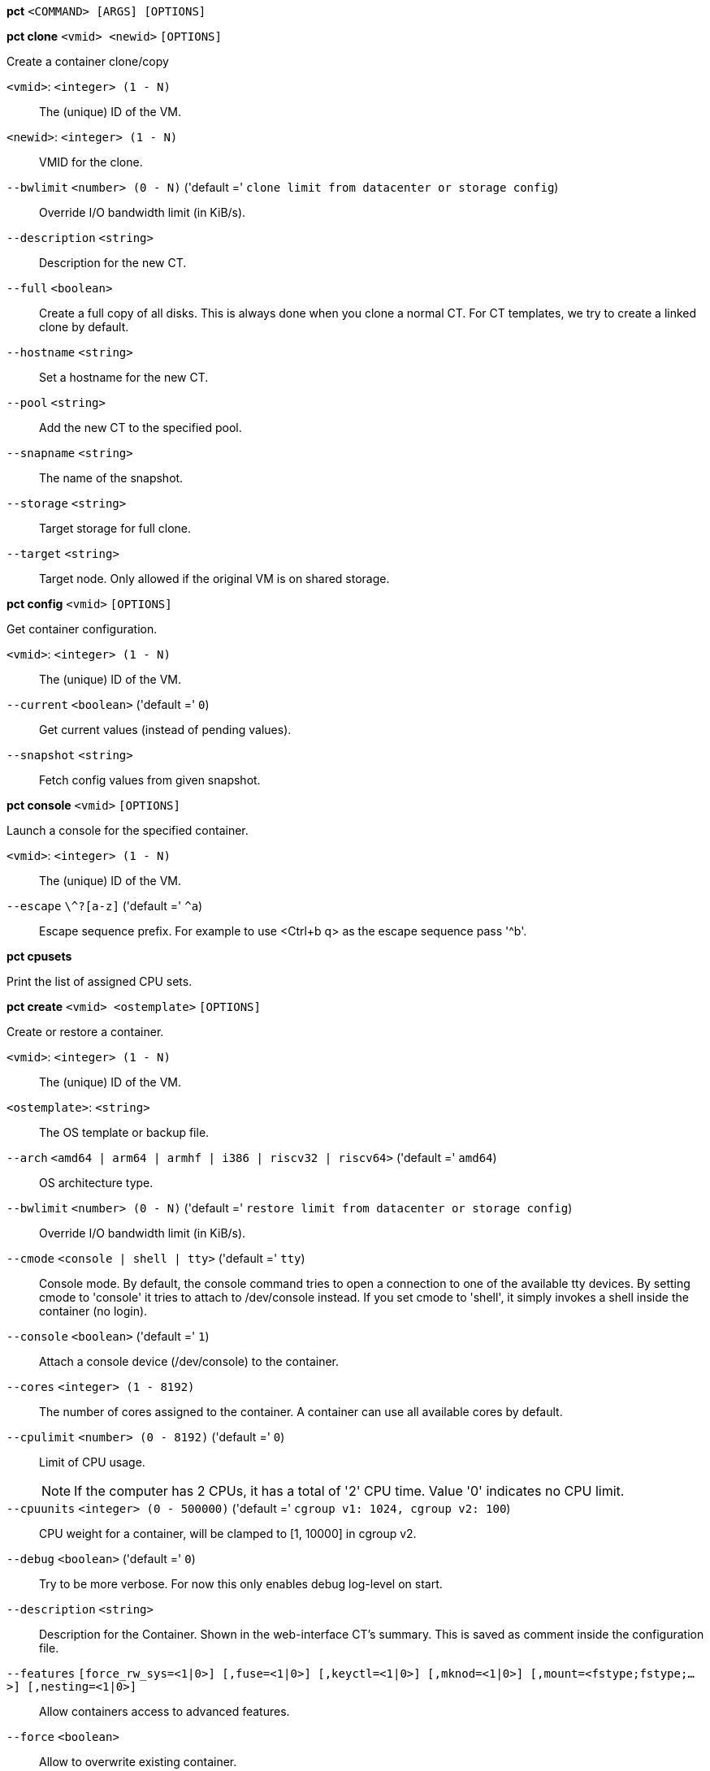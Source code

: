 *pct* `<COMMAND> [ARGS] [OPTIONS]`

*pct clone* `<vmid> <newid>` `[OPTIONS]`

Create a container clone/copy

`<vmid>`: `<integer> (1 - N)` ::

The (unique) ID of the VM.

`<newid>`: `<integer> (1 - N)` ::

VMID for the clone.

`--bwlimit` `<number> (0 - N)` ('default =' `clone limit from datacenter or storage config`)::

Override I/O bandwidth limit (in KiB/s).

`--description` `<string>` ::

Description for the new CT.

`--full` `<boolean>` ::

Create a full copy of all disks. This is always done when you clone a normal CT. For CT templates, we try to create a linked clone by default.

`--hostname` `<string>` ::

Set a hostname for the new CT.

`--pool` `<string>` ::

Add the new CT to the specified pool.

`--snapname` `<string>` ::

The name of the snapshot.

`--storage` `<string>` ::

Target storage for full clone.

`--target` `<string>` ::

Target node. Only allowed if the original VM is on shared storage.

*pct config* `<vmid>` `[OPTIONS]`

Get container configuration.

`<vmid>`: `<integer> (1 - N)` ::

The (unique) ID of the VM.

`--current` `<boolean>` ('default =' `0`)::

Get current values (instead of pending values).

`--snapshot` `<string>` ::

Fetch config values from given snapshot.

*pct console* `<vmid>` `[OPTIONS]`

Launch a console for the specified container.

`<vmid>`: `<integer> (1 - N)` ::

The (unique) ID of the VM.

`--escape` `\^?[a-z]` ('default =' `^a`)::

Escape sequence prefix. For example to use <Ctrl+b q> as the escape sequence pass '^b'.

*pct cpusets*

Print the list of assigned CPU sets.

*pct create* `<vmid> <ostemplate>` `[OPTIONS]`

Create or restore a container.

`<vmid>`: `<integer> (1 - N)` ::

The (unique) ID of the VM.

`<ostemplate>`: `<string>` ::

The OS template or backup file.

`--arch` `<amd64 | arm64 | armhf | i386 | riscv32 | riscv64>` ('default =' `amd64`)::

OS architecture type.

`--bwlimit` `<number> (0 - N)` ('default =' `restore limit from datacenter or storage config`)::

Override I/O bandwidth limit (in KiB/s).

`--cmode` `<console | shell | tty>` ('default =' `tty`)::

Console mode. By default, the console command tries to open a connection to one of the available tty devices. By setting cmode to 'console' it tries to attach to /dev/console instead. If you set cmode to 'shell', it simply invokes a shell inside the container (no login).

`--console` `<boolean>` ('default =' `1`)::

Attach a console device (/dev/console) to the container.

`--cores` `<integer> (1 - 8192)` ::

The number of cores assigned to the container. A container can use all available cores by default.

`--cpulimit` `<number> (0 - 8192)` ('default =' `0`)::

Limit of CPU usage.
+
NOTE: If the computer has 2 CPUs, it has a total of '2' CPU time. Value '0' indicates no CPU limit.

`--cpuunits` `<integer> (0 - 500000)` ('default =' `cgroup v1: 1024, cgroup v2: 100`)::

CPU weight for a container, will be clamped to [1, 10000] in cgroup v2.

`--debug` `<boolean>` ('default =' `0`)::

Try to be more verbose. For now this only enables debug log-level on start.

`--description` `<string>` ::

Description for the Container. Shown in the web-interface CT's summary. This is saved as comment inside the configuration file.

`--features` `[force_rw_sys=<1|0>] [,fuse=<1|0>] [,keyctl=<1|0>] [,mknod=<1|0>] [,mount=<fstype;fstype;...>] [,nesting=<1|0>]` ::

Allow containers access to advanced features.

`--force` `<boolean>` ::

Allow to overwrite existing container.

`--hookscript` `<string>` ::

Script that will be exectued during various steps in the containers lifetime.

`--hostname` `<string>` ::

Set a host name for the container.

`--ignore-unpack-errors` `<boolean>` ::

Ignore errors when extracting the template.

`--lock` `<backup | create | destroyed | disk | fstrim | migrate | mounted | rollback | snapshot | snapshot-delete>` ::

Lock/unlock the container.

`--memory` `<integer> (16 - N)` ('default =' `512`)::

Amount of RAM for the container in MB.

`--mp[n]` `[volume=]<volume> ,mp=<Path> [,acl=<1|0>] [,backup=<1|0>] [,mountoptions=<opt[;opt...]>] [,quota=<1|0>] [,replicate=<1|0>] [,ro=<1|0>] [,shared=<1|0>] [,size=<DiskSize>]` ::

Use volume as container mount point. Use the special syntax STORAGE_ID:SIZE_IN_GiB to allocate a new volume.

`--nameserver` `<string>` ::

Sets DNS server IP address for a container. Create will automatically use the setting from the host if you neither set searchdomain nor nameserver.

`--net[n]` `name=<string> [,bridge=<bridge>] [,firewall=<1|0>] [,gw=<GatewayIPv4>] [,gw6=<GatewayIPv6>] [,hwaddr=<XX:XX:XX:XX:XX:XX>] [,ip=<(IPv4/CIDR|dhcp|manual)>] [,ip6=<(IPv6/CIDR|auto|dhcp|manual)>] [,link_down=<1|0>] [,mtu=<integer>] [,rate=<mbps>] [,tag=<integer>] [,trunks=<vlanid[;vlanid...]>] [,type=<veth>]` ::

Specifies network interfaces for the container.

`--onboot` `<boolean>` ('default =' `0`)::

Specifies whether a container will be started during system bootup.

`--ostype` `<alpine | archlinux | centos | debian | devuan | fedora | gentoo | nixos | opensuse | ubuntu | unmanaged>` ::

OS type. This is used to setup configuration inside the container, and corresponds to lxc setup scripts in /usr/share/lxc/config/<ostype>.common.conf. Value 'unmanaged' can be used to skip and OS specific setup.

`--password` `<password>` ::

Sets root password inside container.

`--pool` `<string>` ::

Add the VM to the specified pool.

`--protection` `<boolean>` ('default =' `0`)::

Sets the protection flag of the container. This will prevent the CT or CT's disk remove/update operation.

`--restore` `<boolean>` ::

Mark this as restore task.

`--rootfs` `[volume=]<volume> [,acl=<1|0>] [,mountoptions=<opt[;opt...]>] [,quota=<1|0>] [,replicate=<1|0>] [,ro=<1|0>] [,shared=<1|0>] [,size=<DiskSize>]` ::

Use volume as container root.

`--searchdomain` `<string>` ::

Sets DNS search domains for a container. Create will automatically use the setting from the host if you neither set searchdomain nor nameserver.

`--ssh-public-keys` `<filepath>` ::

Setup public SSH keys (one key per line, OpenSSH format).

`--start` `<boolean>` ('default =' `0`)::

Start the CT after its creation finished successfully.

`--startup` `[[order=]\d+] [,up=\d+] [,down=\d+] ` ::

Startup and shutdown behavior. Order is a non-negative number defining the general startup order. Shutdown in done with reverse ordering. Additionally you can set the 'up' or 'down' delay in seconds, which specifies a delay to wait before the next VM is started or stopped.

`--storage` `<string>` ('default =' `local`)::

Default Storage.

`--swap` `<integer> (0 - N)` ('default =' `512`)::

Amount of SWAP for the container in MB.

`--tags` `<string>` ::

Tags of the Container. This is only meta information.

`--template` `<boolean>` ('default =' `0`)::

Enable/disable Template.

`--timezone` `<string>` ::

Time zone to use in the container. If option isn't set, then nothing will be done. Can be set to 'host' to match the host time zone, or an arbitrary time zone option from /usr/share/zoneinfo/zone.tab

`--tty` `<integer> (0 - 6)` ('default =' `2`)::

Specify the number of tty available to the container

`--unique` `<boolean>` ::

Assign a unique random ethernet address.
+
NOTE: Requires option(s): `restore`

`--unprivileged` `<boolean>` ('default =' `0`)::

Makes the container run as unprivileged user. (Should not be modified manually.)

`--unused[n]` `[volume=]<volume>` ::

Reference to unused volumes. This is used internally, and should not be modified manually.

*pct delsnapshot* `<vmid> <snapname>` `[OPTIONS]`

Delete a LXC snapshot.

`<vmid>`: `<integer> (1 - N)` ::

The (unique) ID of the VM.

`<snapname>`: `<string>` ::

The name of the snapshot.

`--force` `<boolean>` ::

For removal from config file, even if removing disk snapshots fails.

*pct destroy* `<vmid>` `[OPTIONS]`

Destroy the container (also delete all uses files).

`<vmid>`: `<integer> (1 - N)` ::

The (unique) ID of the VM.

`--destroy-unreferenced-disks` `<boolean>` ::

If set, destroy additionally all disks with the VMID from all enabled storages which are not referenced in the config.

`--force` `<boolean>` ('default =' `0`)::

Force destroy, even if running.

`--purge` `<boolean>` ('default =' `0`)::

Remove container from all related configurations. For example, backup jobs, replication jobs or HA. Related ACLs and Firewall entries will *always* be removed.

*pct df* `<vmid>`

Get the container's current disk usage.

`<vmid>`: `<integer> (1 - N)` ::

The (unique) ID of the VM.

*pct enter* `<vmid>`

Launch a shell for the specified container.

`<vmid>`: `<integer> (1 - N)` ::

The (unique) ID of the VM.

*pct exec* `<vmid> [<extra-args>]`

Launch a command inside the specified container.

`<vmid>`: `<integer> (1 - N)` ::

The (unique) ID of the VM.

`<extra-args>`: `<array>` ::

Extra arguments as array

*pct fsck* `<vmid>` `[OPTIONS]`

Run a filesystem check (fsck) on a container volume.

`<vmid>`: `<integer> (1 - N)` ::

The (unique) ID of the VM.

`--device` `<mp0 | mp1 | mp10 | mp100 | mp101 | mp102 | mp103 | mp104 | mp105 | mp106 | mp107 | mp108 | mp109 | mp11 | mp110 | mp111 | mp112 | mp113 | mp114 | mp115 | mp116 | mp117 | mp118 | mp119 | mp12 | mp120 | mp121 | mp122 | mp123 | mp124 | mp125 | mp126 | mp127 | mp128 | mp129 | mp13 | mp130 | mp131 | mp132 | mp133 | mp134 | mp135 | mp136 | mp137 | mp138 | mp139 | mp14 | mp140 | mp141 | mp142 | mp143 | mp144 | mp145 | mp146 | mp147 | mp148 | mp149 | mp15 | mp150 | mp151 | mp152 | mp153 | mp154 | mp155 | mp156 | mp157 | mp158 | mp159 | mp16 | mp160 | mp161 | mp162 | mp163 | mp164 | mp165 | mp166 | mp167 | mp168 | mp169 | mp17 | mp170 | mp171 | mp172 | mp173 | mp174 | mp175 | mp176 | mp177 | mp178 | mp179 | mp18 | mp180 | mp181 | mp182 | mp183 | mp184 | mp185 | mp186 | mp187 | mp188 | mp189 | mp19 | mp190 | mp191 | mp192 | mp193 | mp194 | mp195 | mp196 | mp197 | mp198 | mp199 | mp2 | mp20 | mp200 | mp201 | mp202 | mp203 | mp204 | mp205 | mp206 | mp207 | mp208 | mp209 | mp21 | mp210 | mp211 | mp212 | mp213 | mp214 | mp215 | mp216 | mp217 | mp218 | mp219 | mp22 | mp220 | mp221 | mp222 | mp223 | mp224 | mp225 | mp226 | mp227 | mp228 | mp229 | mp23 | mp230 | mp231 | mp232 | mp233 | mp234 | mp235 | mp236 | mp237 | mp238 | mp239 | mp24 | mp240 | mp241 | mp242 | mp243 | mp244 | mp245 | mp246 | mp247 | mp248 | mp249 | mp25 | mp250 | mp251 | mp252 | mp253 | mp254 | mp255 | mp26 | mp27 | mp28 | mp29 | mp3 | mp30 | mp31 | mp32 | mp33 | mp34 | mp35 | mp36 | mp37 | mp38 | mp39 | mp4 | mp40 | mp41 | mp42 | mp43 | mp44 | mp45 | mp46 | mp47 | mp48 | mp49 | mp5 | mp50 | mp51 | mp52 | mp53 | mp54 | mp55 | mp56 | mp57 | mp58 | mp59 | mp6 | mp60 | mp61 | mp62 | mp63 | mp64 | mp65 | mp66 | mp67 | mp68 | mp69 | mp7 | mp70 | mp71 | mp72 | mp73 | mp74 | mp75 | mp76 | mp77 | mp78 | mp79 | mp8 | mp80 | mp81 | mp82 | mp83 | mp84 | mp85 | mp86 | mp87 | mp88 | mp89 | mp9 | mp90 | mp91 | mp92 | mp93 | mp94 | mp95 | mp96 | mp97 | mp98 | mp99 | rootfs>` ::

A volume on which to run the filesystem check

`--force` `<boolean>` ('default =' `0`)::

Force checking, even if the filesystem seems clean

*pct fstrim* `<vmid>` `[OPTIONS]`

Run fstrim on a chosen CT and its mountpoints, except bind or read-only
mountpoints.

`<vmid>`: `<integer> (1 - N)` ::

The (unique) ID of the VM.

`--ignore-mountpoints` `<boolean>` ::

Skip all mountpoints, only do fstrim on the container root.

*pct help* `[OPTIONS]`

Get help about specified command.

`--extra-args` `<array>` ::

Shows help for a specific command

`--verbose` `<boolean>` ::

Verbose output format.

*pct list*

LXC container index (per node).

*pct listsnapshot* `<vmid>`

List all snapshots.

`<vmid>`: `<integer> (1 - N)` ::

The (unique) ID of the VM.

*pct migrate* `<vmid> <target>` `[OPTIONS]`

Migrate the container to another node. Creates a new migration task.

`<vmid>`: `<integer> (1 - N)` ::

The (unique) ID of the VM.

`<target>`: `<string>` ::

Target node.

`--bwlimit` `<number> (0 - N)` ('default =' `migrate limit from datacenter or storage config`)::

Override I/O bandwidth limit (in KiB/s).

`--online` `<boolean>` ::

Use online/live migration.

`--restart` `<boolean>` ::

Use restart migration

`--target-storage` `<string>` ::

Mapping from source to target storages. Providing only a single storage ID maps all source storages to that storage. Providing the special value '1' will map each source storage to itself.

`--timeout` `<integer>` ('default =' `180`)::

Timeout in seconds for shutdown for restart migration

*pct mount* `<vmid>`

Mount the container's filesystem on the host. This will hold a lock on the
container and is meant for emergency maintenance only as it will prevent
further operations on the container other than start and stop.

`<vmid>`: `<integer> (1 - N)` ::

The (unique) ID of the VM.

*pct move-volume* `<vmid> <volume> [<storage>] [<target-vmid>] [<target-volume>]` `[OPTIONS]`

Move a rootfs-/mp-volume to a different storage or to a different
container.

`<vmid>`: `<integer> (1 - N)` ::

The (unique) ID of the VM.

`<volume>`: `<mp0 | mp1 | mp10 | mp100 | mp101 | mp102 | mp103 | mp104 | mp105 | mp106 | mp107 | mp108 | mp109 | mp11 | mp110 | mp111 | mp112 | mp113 | mp114 | mp115 | mp116 | mp117 | mp118 | mp119 | mp12 | mp120 | mp121 | mp122 | mp123 | mp124 | mp125 | mp126 | mp127 | mp128 | mp129 | mp13 | mp130 | mp131 | mp132 | mp133 | mp134 | mp135 | mp136 | mp137 | mp138 | mp139 | mp14 | mp140 | mp141 | mp142 | mp143 | mp144 | mp145 | mp146 | mp147 | mp148 | mp149 | mp15 | mp150 | mp151 | mp152 | mp153 | mp154 | mp155 | mp156 | mp157 | mp158 | mp159 | mp16 | mp160 | mp161 | mp162 | mp163 | mp164 | mp165 | mp166 | mp167 | mp168 | mp169 | mp17 | mp170 | mp171 | mp172 | mp173 | mp174 | mp175 | mp176 | mp177 | mp178 | mp179 | mp18 | mp180 | mp181 | mp182 | mp183 | mp184 | mp185 | mp186 | mp187 | mp188 | mp189 | mp19 | mp190 | mp191 | mp192 | mp193 | mp194 | mp195 | mp196 | mp197 | mp198 | mp199 | mp2 | mp20 | mp200 | mp201 | mp202 | mp203 | mp204 | mp205 | mp206 | mp207 | mp208 | mp209 | mp21 | mp210 | mp211 | mp212 | mp213 | mp214 | mp215 | mp216 | mp217 | mp218 | mp219 | mp22 | mp220 | mp221 | mp222 | mp223 | mp224 | mp225 | mp226 | mp227 | mp228 | mp229 | mp23 | mp230 | mp231 | mp232 | mp233 | mp234 | mp235 | mp236 | mp237 | mp238 | mp239 | mp24 | mp240 | mp241 | mp242 | mp243 | mp244 | mp245 | mp246 | mp247 | mp248 | mp249 | mp25 | mp250 | mp251 | mp252 | mp253 | mp254 | mp255 | mp26 | mp27 | mp28 | mp29 | mp3 | mp30 | mp31 | mp32 | mp33 | mp34 | mp35 | mp36 | mp37 | mp38 | mp39 | mp4 | mp40 | mp41 | mp42 | mp43 | mp44 | mp45 | mp46 | mp47 | mp48 | mp49 | mp5 | mp50 | mp51 | mp52 | mp53 | mp54 | mp55 | mp56 | mp57 | mp58 | mp59 | mp6 | mp60 | mp61 | mp62 | mp63 | mp64 | mp65 | mp66 | mp67 | mp68 | mp69 | mp7 | mp70 | mp71 | mp72 | mp73 | mp74 | mp75 | mp76 | mp77 | mp78 | mp79 | mp8 | mp80 | mp81 | mp82 | mp83 | mp84 | mp85 | mp86 | mp87 | mp88 | mp89 | mp9 | mp90 | mp91 | mp92 | mp93 | mp94 | mp95 | mp96 | mp97 | mp98 | mp99 | rootfs | unused0 | unused1 | unused10 | unused100 | unused101 | unused102 | unused103 | unused104 | unused105 | unused106 | unused107 | unused108 | unused109 | unused11 | unused110 | unused111 | unused112 | unused113 | unused114 | unused115 | unused116 | unused117 | unused118 | unused119 | unused12 | unused120 | unused121 | unused122 | unused123 | unused124 | unused125 | unused126 | unused127 | unused128 | unused129 | unused13 | unused130 | unused131 | unused132 | unused133 | unused134 | unused135 | unused136 | unused137 | unused138 | unused139 | unused14 | unused140 | unused141 | unused142 | unused143 | unused144 | unused145 | unused146 | unused147 | unused148 | unused149 | unused15 | unused150 | unused151 | unused152 | unused153 | unused154 | unused155 | unused156 | unused157 | unused158 | unused159 | unused16 | unused160 | unused161 | unused162 | unused163 | unused164 | unused165 | unused166 | unused167 | unused168 | unused169 | unused17 | unused170 | unused171 | unused172 | unused173 | unused174 | unused175 | unused176 | unused177 | unused178 | unused179 | unused18 | unused180 | unused181 | unused182 | unused183 | unused184 | unused185 | unused186 | unused187 | unused188 | unused189 | unused19 | unused190 | unused191 | unused192 | unused193 | unused194 | unused195 | unused196 | unused197 | unused198 | unused199 | unused2 | unused20 | unused200 | unused201 | unused202 | unused203 | unused204 | unused205 | unused206 | unused207 | unused208 | unused209 | unused21 | unused210 | unused211 | unused212 | unused213 | unused214 | unused215 | unused216 | unused217 | unused218 | unused219 | unused22 | unused220 | unused221 | unused222 | unused223 | unused224 | unused225 | unused226 | unused227 | unused228 | unused229 | unused23 | unused230 | unused231 | unused232 | unused233 | unused234 | unused235 | unused236 | unused237 | unused238 | unused239 | unused24 | unused240 | unused241 | unused242 | unused243 | unused244 | unused245 | unused246 | unused247 | unused248 | unused249 | unused25 | unused250 | unused251 | unused252 | unused253 | unused254 | unused255 | unused26 | unused27 | unused28 | unused29 | unused3 | unused30 | unused31 | unused32 | unused33 | unused34 | unused35 | unused36 | unused37 | unused38 | unused39 | unused4 | unused40 | unused41 | unused42 | unused43 | unused44 | unused45 | unused46 | unused47 | unused48 | unused49 | unused5 | unused50 | unused51 | unused52 | unused53 | unused54 | unused55 | unused56 | unused57 | unused58 | unused59 | unused6 | unused60 | unused61 | unused62 | unused63 | unused64 | unused65 | unused66 | unused67 | unused68 | unused69 | unused7 | unused70 | unused71 | unused72 | unused73 | unused74 | unused75 | unused76 | unused77 | unused78 | unused79 | unused8 | unused80 | unused81 | unused82 | unused83 | unused84 | unused85 | unused86 | unused87 | unused88 | unused89 | unused9 | unused90 | unused91 | unused92 | unused93 | unused94 | unused95 | unused96 | unused97 | unused98 | unused99>` ::

Volume which will be moved.

`<storage>`: `<string>` ::

Target Storage.

`<target-vmid>`: `<integer> (1 - N)` ::

The (unique) ID of the VM.

`<target-volume>`: `<mp0 | mp1 | mp10 | mp100 | mp101 | mp102 | mp103 | mp104 | mp105 | mp106 | mp107 | mp108 | mp109 | mp11 | mp110 | mp111 | mp112 | mp113 | mp114 | mp115 | mp116 | mp117 | mp118 | mp119 | mp12 | mp120 | mp121 | mp122 | mp123 | mp124 | mp125 | mp126 | mp127 | mp128 | mp129 | mp13 | mp130 | mp131 | mp132 | mp133 | mp134 | mp135 | mp136 | mp137 | mp138 | mp139 | mp14 | mp140 | mp141 | mp142 | mp143 | mp144 | mp145 | mp146 | mp147 | mp148 | mp149 | mp15 | mp150 | mp151 | mp152 | mp153 | mp154 | mp155 | mp156 | mp157 | mp158 | mp159 | mp16 | mp160 | mp161 | mp162 | mp163 | mp164 | mp165 | mp166 | mp167 | mp168 | mp169 | mp17 | mp170 | mp171 | mp172 | mp173 | mp174 | mp175 | mp176 | mp177 | mp178 | mp179 | mp18 | mp180 | mp181 | mp182 | mp183 | mp184 | mp185 | mp186 | mp187 | mp188 | mp189 | mp19 | mp190 | mp191 | mp192 | mp193 | mp194 | mp195 | mp196 | mp197 | mp198 | mp199 | mp2 | mp20 | mp200 | mp201 | mp202 | mp203 | mp204 | mp205 | mp206 | mp207 | mp208 | mp209 | mp21 | mp210 | mp211 | mp212 | mp213 | mp214 | mp215 | mp216 | mp217 | mp218 | mp219 | mp22 | mp220 | mp221 | mp222 | mp223 | mp224 | mp225 | mp226 | mp227 | mp228 | mp229 | mp23 | mp230 | mp231 | mp232 | mp233 | mp234 | mp235 | mp236 | mp237 | mp238 | mp239 | mp24 | mp240 | mp241 | mp242 | mp243 | mp244 | mp245 | mp246 | mp247 | mp248 | mp249 | mp25 | mp250 | mp251 | mp252 | mp253 | mp254 | mp255 | mp26 | mp27 | mp28 | mp29 | mp3 | mp30 | mp31 | mp32 | mp33 | mp34 | mp35 | mp36 | mp37 | mp38 | mp39 | mp4 | mp40 | mp41 | mp42 | mp43 | mp44 | mp45 | mp46 | mp47 | mp48 | mp49 | mp5 | mp50 | mp51 | mp52 | mp53 | mp54 | mp55 | mp56 | mp57 | mp58 | mp59 | mp6 | mp60 | mp61 | mp62 | mp63 | mp64 | mp65 | mp66 | mp67 | mp68 | mp69 | mp7 | mp70 | mp71 | mp72 | mp73 | mp74 | mp75 | mp76 | mp77 | mp78 | mp79 | mp8 | mp80 | mp81 | mp82 | mp83 | mp84 | mp85 | mp86 | mp87 | mp88 | mp89 | mp9 | mp90 | mp91 | mp92 | mp93 | mp94 | mp95 | mp96 | mp97 | mp98 | mp99 | rootfs | unused0 | unused1 | unused10 | unused100 | unused101 | unused102 | unused103 | unused104 | unused105 | unused106 | unused107 | unused108 | unused109 | unused11 | unused110 | unused111 | unused112 | unused113 | unused114 | unused115 | unused116 | unused117 | unused118 | unused119 | unused12 | unused120 | unused121 | unused122 | unused123 | unused124 | unused125 | unused126 | unused127 | unused128 | unused129 | unused13 | unused130 | unused131 | unused132 | unused133 | unused134 | unused135 | unused136 | unused137 | unused138 | unused139 | unused14 | unused140 | unused141 | unused142 | unused143 | unused144 | unused145 | unused146 | unused147 | unused148 | unused149 | unused15 | unused150 | unused151 | unused152 | unused153 | unused154 | unused155 | unused156 | unused157 | unused158 | unused159 | unused16 | unused160 | unused161 | unused162 | unused163 | unused164 | unused165 | unused166 | unused167 | unused168 | unused169 | unused17 | unused170 | unused171 | unused172 | unused173 | unused174 | unused175 | unused176 | unused177 | unused178 | unused179 | unused18 | unused180 | unused181 | unused182 | unused183 | unused184 | unused185 | unused186 | unused187 | unused188 | unused189 | unused19 | unused190 | unused191 | unused192 | unused193 | unused194 | unused195 | unused196 | unused197 | unused198 | unused199 | unused2 | unused20 | unused200 | unused201 | unused202 | unused203 | unused204 | unused205 | unused206 | unused207 | unused208 | unused209 | unused21 | unused210 | unused211 | unused212 | unused213 | unused214 | unused215 | unused216 | unused217 | unused218 | unused219 | unused22 | unused220 | unused221 | unused222 | unused223 | unused224 | unused225 | unused226 | unused227 | unused228 | unused229 | unused23 | unused230 | unused231 | unused232 | unused233 | unused234 | unused235 | unused236 | unused237 | unused238 | unused239 | unused24 | unused240 | unused241 | unused242 | unused243 | unused244 | unused245 | unused246 | unused247 | unused248 | unused249 | unused25 | unused250 | unused251 | unused252 | unused253 | unused254 | unused255 | unused26 | unused27 | unused28 | unused29 | unused3 | unused30 | unused31 | unused32 | unused33 | unused34 | unused35 | unused36 | unused37 | unused38 | unused39 | unused4 | unused40 | unused41 | unused42 | unused43 | unused44 | unused45 | unused46 | unused47 | unused48 | unused49 | unused5 | unused50 | unused51 | unused52 | unused53 | unused54 | unused55 | unused56 | unused57 | unused58 | unused59 | unused6 | unused60 | unused61 | unused62 | unused63 | unused64 | unused65 | unused66 | unused67 | unused68 | unused69 | unused7 | unused70 | unused71 | unused72 | unused73 | unused74 | unused75 | unused76 | unused77 | unused78 | unused79 | unused8 | unused80 | unused81 | unused82 | unused83 | unused84 | unused85 | unused86 | unused87 | unused88 | unused89 | unused9 | unused90 | unused91 | unused92 | unused93 | unused94 | unused95 | unused96 | unused97 | unused98 | unused99>` ::

The config key the volume will be moved to. Default is the source volume key.

`--bwlimit` `<number> (0 - N)` ('default =' `clone limit from datacenter or storage config`)::

Override I/O bandwidth limit (in KiB/s).

`--delete` `<boolean>` ('default =' `0`)::

Delete the original volume after successful copy. By default the original is kept as an unused volume entry.

`--digest` `<string>` ::

Prevent changes if current configuration file has different SHA1 " .
		    "digest. This can be used to prevent concurrent modifications.

`--target-digest` `<string>` ::

Prevent changes if current configuration file of the target " .
		    "container has a different SHA1 digest. This can be used to prevent " .
		    "concurrent modifications.

*pct move_volume*

An alias for 'pct move-volume'.

*pct pending* `<vmid>`

Get container configuration, including pending changes.

`<vmid>`: `<integer> (1 - N)` ::

The (unique) ID of the VM.

*pct pull* `<vmid> <path> <destination>` `[OPTIONS]`

Copy a file from the container to the local system.

`<vmid>`: `<integer> (1 - N)` ::

The (unique) ID of the VM.

`<path>`: `<string>` ::

Path to a file inside the container to pull.

`<destination>`: `<string>` ::

Destination

`--group` `<string>` ::

Owner group name or id.

`--perms` `<string>` ::

File permissions to use (octal by default, prefix with '0x' for hexadecimal).

`--user` `<string>` ::

Owner user name or id.

*pct push* `<vmid> <file> <destination>` `[OPTIONS]`

Copy a local file to the container.

`<vmid>`: `<integer> (1 - N)` ::

The (unique) ID of the VM.

`<file>`: `<string>` ::

Path to a local file.

`<destination>`: `<string>` ::

Destination inside the container to write to.

`--group` `<string>` ::

Owner group name or id. When using a name it must exist inside the container.

`--perms` `<string>` ::

File permissions to use (octal by default, prefix with '0x' for hexadecimal).

`--user` `<string>` ::

Owner user name or id. When using a name it must exist inside the container.

*pct reboot* `<vmid>` `[OPTIONS]`

Reboot the container by shutting it down, and starting it again. Applies
pending changes.

`<vmid>`: `<integer> (1 - N)` ::

The (unique) ID of the VM.

`--timeout` `<integer> (0 - N)` ::

Wait maximal timeout seconds for the shutdown.

*pct remote-migrate* `<vmid> [<target-vmid>] <target-endpoint> --target-bridge <string> --target-storage <string>` `[OPTIONS]`

Migrate container to a remote cluster. Creates a new migration task.
EXPERIMENTAL feature!

`<vmid>`: `<integer> (1 - N)` ::

The (unique) ID of the VM.

`<target-vmid>`: `<integer> (1 - N)` ::

The (unique) ID of the VM.

`<target-endpoint>`: `apitoken=<A full Proxmox API token including the secret value.> ,host=<Remote Proxmox hostname or IP> [,fingerprint=<Remote host's certificate fingerprint, if not trusted by system store.>] [,port=<integer>]` ::

Remote target endpoint

`--bwlimit` `<integer> (0 - N)` ('default =' `migrate limit from datacenter or storage config`)::

Override I/O bandwidth limit (in KiB/s).

`--delete` `<boolean>` ('default =' `0`)::

Delete the original CT and related data after successful migration. By default the original CT is kept on the source cluster in a stopped state.

`--online` `<boolean>` ::

Use online/live migration.

`--restart` `<boolean>` ::

Use restart migration

`--target-bridge` `<string>` ::

Mapping from source to target bridges. Providing only a single bridge ID maps all source bridges to that bridge. Providing the special value '1' will map each source bridge to itself.

`--target-storage` `<string>` ::

Mapping from source to target storages. Providing only a single storage ID maps all source storages to that storage. Providing the special value '1' will map each source storage to itself.

`--timeout` `<integer>` ('default =' `180`)::

Timeout in seconds for shutdown for restart migration

*pct rescan* `[OPTIONS]`

Rescan all storages and update disk sizes and unused disk images.

`--dryrun` `<boolean>` ('default =' `0`)::

Do not actually write changes out to conifg.

`--vmid` `<integer> (1 - N)` ::

The (unique) ID of the VM.

*pct resize* `<vmid> <disk> <size>` `[OPTIONS]`

Resize a container mount point.

`<vmid>`: `<integer> (1 - N)` ::

The (unique) ID of the VM.

`<disk>`: `<mp0 | mp1 | mp10 | mp100 | mp101 | mp102 | mp103 | mp104 | mp105 | mp106 | mp107 | mp108 | mp109 | mp11 | mp110 | mp111 | mp112 | mp113 | mp114 | mp115 | mp116 | mp117 | mp118 | mp119 | mp12 | mp120 | mp121 | mp122 | mp123 | mp124 | mp125 | mp126 | mp127 | mp128 | mp129 | mp13 | mp130 | mp131 | mp132 | mp133 | mp134 | mp135 | mp136 | mp137 | mp138 | mp139 | mp14 | mp140 | mp141 | mp142 | mp143 | mp144 | mp145 | mp146 | mp147 | mp148 | mp149 | mp15 | mp150 | mp151 | mp152 | mp153 | mp154 | mp155 | mp156 | mp157 | mp158 | mp159 | mp16 | mp160 | mp161 | mp162 | mp163 | mp164 | mp165 | mp166 | mp167 | mp168 | mp169 | mp17 | mp170 | mp171 | mp172 | mp173 | mp174 | mp175 | mp176 | mp177 | mp178 | mp179 | mp18 | mp180 | mp181 | mp182 | mp183 | mp184 | mp185 | mp186 | mp187 | mp188 | mp189 | mp19 | mp190 | mp191 | mp192 | mp193 | mp194 | mp195 | mp196 | mp197 | mp198 | mp199 | mp2 | mp20 | mp200 | mp201 | mp202 | mp203 | mp204 | mp205 | mp206 | mp207 | mp208 | mp209 | mp21 | mp210 | mp211 | mp212 | mp213 | mp214 | mp215 | mp216 | mp217 | mp218 | mp219 | mp22 | mp220 | mp221 | mp222 | mp223 | mp224 | mp225 | mp226 | mp227 | mp228 | mp229 | mp23 | mp230 | mp231 | mp232 | mp233 | mp234 | mp235 | mp236 | mp237 | mp238 | mp239 | mp24 | mp240 | mp241 | mp242 | mp243 | mp244 | mp245 | mp246 | mp247 | mp248 | mp249 | mp25 | mp250 | mp251 | mp252 | mp253 | mp254 | mp255 | mp26 | mp27 | mp28 | mp29 | mp3 | mp30 | mp31 | mp32 | mp33 | mp34 | mp35 | mp36 | mp37 | mp38 | mp39 | mp4 | mp40 | mp41 | mp42 | mp43 | mp44 | mp45 | mp46 | mp47 | mp48 | mp49 | mp5 | mp50 | mp51 | mp52 | mp53 | mp54 | mp55 | mp56 | mp57 | mp58 | mp59 | mp6 | mp60 | mp61 | mp62 | mp63 | mp64 | mp65 | mp66 | mp67 | mp68 | mp69 | mp7 | mp70 | mp71 | mp72 | mp73 | mp74 | mp75 | mp76 | mp77 | mp78 | mp79 | mp8 | mp80 | mp81 | mp82 | mp83 | mp84 | mp85 | mp86 | mp87 | mp88 | mp89 | mp9 | mp90 | mp91 | mp92 | mp93 | mp94 | mp95 | mp96 | mp97 | mp98 | mp99 | rootfs>` ::

The disk you want to resize.

`<size>`: `\+?\d+(\.\d+)?[KMGT]?` ::

The new size. With the '+' sign the value is added to the actual size of the volume and without it, the value is taken as an absolute one. Shrinking disk size is not supported.

`--digest` `<string>` ::

Prevent changes if current configuration file has different SHA1 digest. This can be used to prevent concurrent modifications.

*pct restore* `<vmid> <ostemplate>` `[OPTIONS]`

Create or restore a container.

`<vmid>`: `<integer> (1 - N)` ::

The (unique) ID of the VM.

`<ostemplate>`: `<string>` ::

The OS template or backup file.

`--arch` `<amd64 | arm64 | armhf | i386 | riscv32 | riscv64>` ('default =' `amd64`)::

OS architecture type.

`--bwlimit` `<number> (0 - N)` ('default =' `restore limit from datacenter or storage config`)::

Override I/O bandwidth limit (in KiB/s).

`--cmode` `<console | shell | tty>` ('default =' `tty`)::

Console mode. By default, the console command tries to open a connection to one of the available tty devices. By setting cmode to 'console' it tries to attach to /dev/console instead. If you set cmode to 'shell', it simply invokes a shell inside the container (no login).

`--console` `<boolean>` ('default =' `1`)::

Attach a console device (/dev/console) to the container.

`--cores` `<integer> (1 - 8192)` ::

The number of cores assigned to the container. A container can use all available cores by default.

`--cpulimit` `<number> (0 - 8192)` ('default =' `0`)::

Limit of CPU usage.
+
NOTE: If the computer has 2 CPUs, it has a total of '2' CPU time. Value '0' indicates no CPU limit.

`--cpuunits` `<integer> (0 - 500000)` ('default =' `cgroup v1: 1024, cgroup v2: 100`)::

CPU weight for a container, will be clamped to [1, 10000] in cgroup v2.

`--debug` `<boolean>` ('default =' `0`)::

Try to be more verbose. For now this only enables debug log-level on start.

`--description` `<string>` ::

Description for the Container. Shown in the web-interface CT's summary. This is saved as comment inside the configuration file.

`--features` `[force_rw_sys=<1|0>] [,fuse=<1|0>] [,keyctl=<1|0>] [,mknod=<1|0>] [,mount=<fstype;fstype;...>] [,nesting=<1|0>]` ::

Allow containers access to advanced features.

`--force` `<boolean>` ::

Allow to overwrite existing container.

`--hookscript` `<string>` ::

Script that will be exectued during various steps in the containers lifetime.

`--hostname` `<string>` ::

Set a host name for the container.

`--ignore-unpack-errors` `<boolean>` ::

Ignore errors when extracting the template.

`--lock` `<backup | create | destroyed | disk | fstrim | migrate | mounted | rollback | snapshot | snapshot-delete>` ::

Lock/unlock the container.

`--memory` `<integer> (16 - N)` ('default =' `512`)::

Amount of RAM for the container in MB.

`--mp[n]` `[volume=]<volume> ,mp=<Path> [,acl=<1|0>] [,backup=<1|0>] [,mountoptions=<opt[;opt...]>] [,quota=<1|0>] [,replicate=<1|0>] [,ro=<1|0>] [,shared=<1|0>] [,size=<DiskSize>]` ::

Use volume as container mount point. Use the special syntax STORAGE_ID:SIZE_IN_GiB to allocate a new volume.

`--nameserver` `<string>` ::

Sets DNS server IP address for a container. Create will automatically use the setting from the host if you neither set searchdomain nor nameserver.

`--net[n]` `name=<string> [,bridge=<bridge>] [,firewall=<1|0>] [,gw=<GatewayIPv4>] [,gw6=<GatewayIPv6>] [,hwaddr=<XX:XX:XX:XX:XX:XX>] [,ip=<(IPv4/CIDR|dhcp|manual)>] [,ip6=<(IPv6/CIDR|auto|dhcp|manual)>] [,link_down=<1|0>] [,mtu=<integer>] [,rate=<mbps>] [,tag=<integer>] [,trunks=<vlanid[;vlanid...]>] [,type=<veth>]` ::

Specifies network interfaces for the container.

`--onboot` `<boolean>` ('default =' `0`)::

Specifies whether a container will be started during system bootup.

`--ostype` `<alpine | archlinux | centos | debian | devuan | fedora | gentoo | nixos | opensuse | ubuntu | unmanaged>` ::

OS type. This is used to setup configuration inside the container, and corresponds to lxc setup scripts in /usr/share/lxc/config/<ostype>.common.conf. Value 'unmanaged' can be used to skip and OS specific setup.

`--password` `<password>` ::

Sets root password inside container.

`--pool` `<string>` ::

Add the VM to the specified pool.

`--protection` `<boolean>` ('default =' `0`)::

Sets the protection flag of the container. This will prevent the CT or CT's disk remove/update operation.

`--rootfs` `[volume=]<volume> [,acl=<1|0>] [,mountoptions=<opt[;opt...]>] [,quota=<1|0>] [,replicate=<1|0>] [,ro=<1|0>] [,shared=<1|0>] [,size=<DiskSize>]` ::

Use volume as container root.

`--searchdomain` `<string>` ::

Sets DNS search domains for a container. Create will automatically use the setting from the host if you neither set searchdomain nor nameserver.

`--ssh-public-keys` `<filepath>` ::

Setup public SSH keys (one key per line, OpenSSH format).

`--start` `<boolean>` ('default =' `0`)::

Start the CT after its creation finished successfully.

`--startup` `[[order=]\d+] [,up=\d+] [,down=\d+] ` ::

Startup and shutdown behavior. Order is a non-negative number defining the general startup order. Shutdown in done with reverse ordering. Additionally you can set the 'up' or 'down' delay in seconds, which specifies a delay to wait before the next VM is started or stopped.

`--storage` `<string>` ('default =' `local`)::

Default Storage.

`--swap` `<integer> (0 - N)` ('default =' `512`)::

Amount of SWAP for the container in MB.

`--tags` `<string>` ::

Tags of the Container. This is only meta information.

`--template` `<boolean>` ('default =' `0`)::

Enable/disable Template.

`--timezone` `<string>` ::

Time zone to use in the container. If option isn't set, then nothing will be done. Can be set to 'host' to match the host time zone, or an arbitrary time zone option from /usr/share/zoneinfo/zone.tab

`--tty` `<integer> (0 - 6)` ('default =' `2`)::

Specify the number of tty available to the container

`--unique` `<boolean>` ::

Assign a unique random ethernet address.
+
NOTE: Requires option(s): `restore`

`--unprivileged` `<boolean>` ('default =' `0`)::

Makes the container run as unprivileged user. (Should not be modified manually.)

`--unused[n]` `[volume=]<volume>` ::

Reference to unused volumes. This is used internally, and should not be modified manually.

*pct resume* `<vmid>`

Resume the container.

`<vmid>`: `<integer> (1 - N)` ::

The (unique) ID of the VM.

*pct rollback* `<vmid> <snapname>` `[OPTIONS]`

Rollback LXC state to specified snapshot.

`<vmid>`: `<integer> (1 - N)` ::

The (unique) ID of the VM.

`<snapname>`: `<string>` ::

The name of the snapshot.

`--start` `<boolean>` ('default =' `0`)::

Whether the container should get started after rolling back successfully

*pct set* `<vmid>` `[OPTIONS]`

Set container options.

`<vmid>`: `<integer> (1 - N)` ::

The (unique) ID of the VM.

`--arch` `<amd64 | arm64 | armhf | i386 | riscv32 | riscv64>` ('default =' `amd64`)::

OS architecture type.

`--cmode` `<console | shell | tty>` ('default =' `tty`)::

Console mode. By default, the console command tries to open a connection to one of the available tty devices. By setting cmode to 'console' it tries to attach to /dev/console instead. If you set cmode to 'shell', it simply invokes a shell inside the container (no login).

`--console` `<boolean>` ('default =' `1`)::

Attach a console device (/dev/console) to the container.

`--cores` `<integer> (1 - 8192)` ::

The number of cores assigned to the container. A container can use all available cores by default.

`--cpulimit` `<number> (0 - 8192)` ('default =' `0`)::

Limit of CPU usage.
+
NOTE: If the computer has 2 CPUs, it has a total of '2' CPU time. Value '0' indicates no CPU limit.

`--cpuunits` `<integer> (0 - 500000)` ('default =' `cgroup v1: 1024, cgroup v2: 100`)::

CPU weight for a container, will be clamped to [1, 10000] in cgroup v2.

`--debug` `<boolean>` ('default =' `0`)::

Try to be more verbose. For now this only enables debug log-level on start.

`--delete` `<string>` ::

A list of settings you want to delete.

`--description` `<string>` ::

Description for the Container. Shown in the web-interface CT's summary. This is saved as comment inside the configuration file.

`--digest` `<string>` ::

Prevent changes if current configuration file has different SHA1 digest. This can be used to prevent concurrent modifications.

`--features` `[force_rw_sys=<1|0>] [,fuse=<1|0>] [,keyctl=<1|0>] [,mknod=<1|0>] [,mount=<fstype;fstype;...>] [,nesting=<1|0>]` ::

Allow containers access to advanced features.

`--hookscript` `<string>` ::

Script that will be exectued during various steps in the containers lifetime.

`--hostname` `<string>` ::

Set a host name for the container.

`--lock` `<backup | create | destroyed | disk | fstrim | migrate | mounted | rollback | snapshot | snapshot-delete>` ::

Lock/unlock the container.

`--memory` `<integer> (16 - N)` ('default =' `512`)::

Amount of RAM for the container in MB.

`--mp[n]` `[volume=]<volume> ,mp=<Path> [,acl=<1|0>] [,backup=<1|0>] [,mountoptions=<opt[;opt...]>] [,quota=<1|0>] [,replicate=<1|0>] [,ro=<1|0>] [,shared=<1|0>] [,size=<DiskSize>]` ::

Use volume as container mount point. Use the special syntax STORAGE_ID:SIZE_IN_GiB to allocate a new volume.

`--nameserver` `<string>` ::

Sets DNS server IP address for a container. Create will automatically use the setting from the host if you neither set searchdomain nor nameserver.

`--net[n]` `name=<string> [,bridge=<bridge>] [,firewall=<1|0>] [,gw=<GatewayIPv4>] [,gw6=<GatewayIPv6>] [,hwaddr=<XX:XX:XX:XX:XX:XX>] [,ip=<(IPv4/CIDR|dhcp|manual)>] [,ip6=<(IPv6/CIDR|auto|dhcp|manual)>] [,link_down=<1|0>] [,mtu=<integer>] [,rate=<mbps>] [,tag=<integer>] [,trunks=<vlanid[;vlanid...]>] [,type=<veth>]` ::

Specifies network interfaces for the container.

`--onboot` `<boolean>` ('default =' `0`)::

Specifies whether a container will be started during system bootup.

`--ostype` `<alpine | archlinux | centos | debian | devuan | fedora | gentoo | nixos | opensuse | ubuntu | unmanaged>` ::

OS type. This is used to setup configuration inside the container, and corresponds to lxc setup scripts in /usr/share/lxc/config/<ostype>.common.conf. Value 'unmanaged' can be used to skip and OS specific setup.

`--protection` `<boolean>` ('default =' `0`)::

Sets the protection flag of the container. This will prevent the CT or CT's disk remove/update operation.

`--revert` `<string>` ::

Revert a pending change.

`--rootfs` `[volume=]<volume> [,acl=<1|0>] [,mountoptions=<opt[;opt...]>] [,quota=<1|0>] [,replicate=<1|0>] [,ro=<1|0>] [,shared=<1|0>] [,size=<DiskSize>]` ::

Use volume as container root.

`--searchdomain` `<string>` ::

Sets DNS search domains for a container. Create will automatically use the setting from the host if you neither set searchdomain nor nameserver.

`--startup` `[[order=]\d+] [,up=\d+] [,down=\d+] ` ::

Startup and shutdown behavior. Order is a non-negative number defining the general startup order. Shutdown in done with reverse ordering. Additionally you can set the 'up' or 'down' delay in seconds, which specifies a delay to wait before the next VM is started or stopped.

`--swap` `<integer> (0 - N)` ('default =' `512`)::

Amount of SWAP for the container in MB.

`--tags` `<string>` ::

Tags of the Container. This is only meta information.

`--template` `<boolean>` ('default =' `0`)::

Enable/disable Template.

`--timezone` `<string>` ::

Time zone to use in the container. If option isn't set, then nothing will be done. Can be set to 'host' to match the host time zone, or an arbitrary time zone option from /usr/share/zoneinfo/zone.tab

`--tty` `<integer> (0 - 6)` ('default =' `2`)::

Specify the number of tty available to the container

`--unprivileged` `<boolean>` ('default =' `0`)::

Makes the container run as unprivileged user. (Should not be modified manually.)

`--unused[n]` `[volume=]<volume>` ::

Reference to unused volumes. This is used internally, and should not be modified manually.

*pct shutdown* `<vmid>` `[OPTIONS]`

Shutdown the container. This will trigger a clean shutdown of the
container, see lxc-stop(1) for details.

`<vmid>`: `<integer> (1 - N)` ::

The (unique) ID of the VM.

`--forceStop` `<boolean>` ('default =' `0`)::

Make sure the Container stops.

`--timeout` `<integer> (0 - N)` ('default =' `60`)::

Wait maximal timeout seconds.

*pct snapshot* `<vmid> <snapname>` `[OPTIONS]`

Snapshot a container.

`<vmid>`: `<integer> (1 - N)` ::

The (unique) ID of the VM.

`<snapname>`: `<string>` ::

The name of the snapshot.

`--description` `<string>` ::

A textual description or comment.

*pct start* `<vmid>` `[OPTIONS]`

Start the container.

`<vmid>`: `<integer> (1 - N)` ::

The (unique) ID of the VM.

`--debug` `<boolean>` ('default =' `0`)::

If set, enables very verbose debug log-level on start.

`--skiplock` `<boolean>` ::

Ignore locks - only root is allowed to use this option.

*pct status* `<vmid>` `[OPTIONS]`

Show CT status.

`<vmid>`: `<integer> (1 - N)` ::

The (unique) ID of the VM.

`--verbose` `<boolean>` ::

Verbose output format

*pct stop* `<vmid>` `[OPTIONS]`

Stop the container. This will abruptly stop all processes running in the
container.

`<vmid>`: `<integer> (1 - N)` ::

The (unique) ID of the VM.

`--skiplock` `<boolean>` ::

Ignore locks - only root is allowed to use this option.

*pct suspend* `<vmid>`

Suspend the container. This is experimental.

`<vmid>`: `<integer> (1 - N)` ::

The (unique) ID of the VM.

*pct template* `<vmid>`

Create a Template.

`<vmid>`: `<integer> (1 - N)` ::

The (unique) ID of the VM.

*pct unlock* `<vmid>`

Unlock the VM.

`<vmid>`: `<integer> (1 - N)` ::

The (unique) ID of the VM.

*pct unmount* `<vmid>`

Unmount the container's filesystem.

`<vmid>`: `<integer> (1 - N)` ::

The (unique) ID of the VM.


